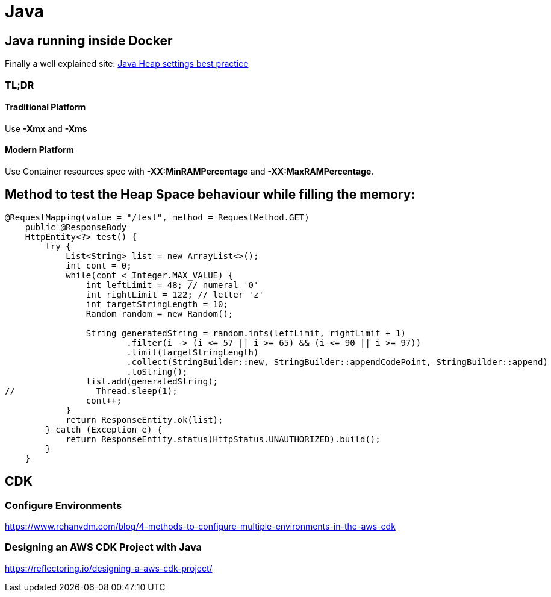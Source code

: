 = Java

## Java running inside Docker

Finally a well explained site:
https://support.cloudbees.com/hc/en-us/articles/204859670-Java-Heap-settings-best-practice[Java Heap settings best practice]

### TL;DR

#### Traditional Platform

Use *-Xmx* and *-Xms*

#### Modern Platform

Use Container resources spec with *-XX:MinRAMPercentage* and *-XX:MaxRAMPercentage*.


## Method to test the Heap Space behaviour while filling the memory:

```
@RequestMapping(value = "/test", method = RequestMethod.GET)
    public @ResponseBody
    HttpEntity<?> test() {
        try {
            List<String> list = new ArrayList<>();
            int cont = 0;
            while(cont < Integer.MAX_VALUE) {
                int leftLimit = 48; // numeral '0'
                int rightLimit = 122; // letter 'z'
                int targetStringLength = 10;
                Random random = new Random();

                String generatedString = random.ints(leftLimit, rightLimit + 1)
                        .filter(i -> (i <= 57 || i >= 65) && (i <= 90 || i >= 97))
                        .limit(targetStringLength)
                        .collect(StringBuilder::new, StringBuilder::appendCodePoint, StringBuilder::append)
                        .toString();
                list.add(generatedString);
//                Thread.sleep(1);
                cont++;
            }
            return ResponseEntity.ok(list);
        } catch (Exception e) {
            return ResponseEntity.status(HttpStatus.UNAUTHORIZED).build();
        }
    }
```

## CDK

### Configure Environments
https://www.rehanvdm.com/blog/4-methods-to-configure-multiple-environments-in-the-aws-cdk

### Designing an AWS CDK Project with Java

https://reflectoring.io/designing-a-aws-cdk-project/